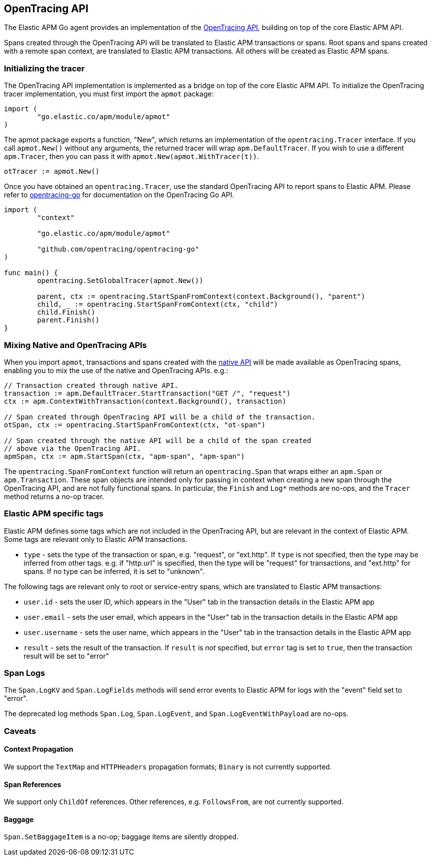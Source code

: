 [[opentracing]]
== OpenTracing API

The Elastic APM Go agent provides an implementation of the https://opentracing.io[OpenTracing API],
building on top of the core Elastic APM API.

Spans created through the OpenTracing API will be translated to Elastic APM transactions or spans.
Root spans and spans created with a remote span context, are translated to Elastic APM
transactions. All others will be created as Elastic APM spans.

[float]
[[opentracing-init]]
=== Initializing the tracer

The OpenTracing API implementation is implemented as a bridge on top of the core Elastic APM API.
To initialize the OpenTracing tracer implementation, you must first import the `apmot` package:

[source,go]
----
import (
	"go.elastic.co/apm/module/apmot"
)
----

The apmot package exports a function, "New", which returns an implementation of the
`opentracing.Tracer` interface. If you call `apmot.New()` without any arguments,
the returned tracer will wrap `apm.DefaultTracer`. If you wish to use a different
`apm.Tracer`, then you can pass it with `apmot.New(apmot.WithTracer(t))`.

[source,go]
----
otTracer := apmot.New()
----

Once you have obtained an `opentracing.Tracer`, use the standard OpenTracing API
to report spans to Elastic APM. Please refer to https://github.com/opentracing/opentracing-go[opentracing-go]
for documentation on the OpenTracing Go API.

[source,go]
----
import (
	"context"

	"go.elastic.co/apm/module/apmot"

	"github.com/opentracing/opentracing-go"
)

func main() {
	opentracing.SetGlobalTracer(apmot.New())

	parent, ctx := opentracing.StartSpanFromContext(context.Background(), "parent")
	child, _ := opentracing.StartSpanFromContext(ctx, "child")
	child.Finish()
	parent.Finish()
}
----

[float]
[[opentracing-mixed]]
=== Mixing Native and OpenTracing APIs

When you import `apmot`, transactions and spans created with the <<api, native API>>
will be made available as OpenTracing spans, enabling you to mix the use of the
native and OpenTracing APIs. e.g.:

[source,go]
----
// Transaction created through native API.
transaction := apm.DefaultTracer.StartTransaction("GET /", "request")
ctx := apm.ContextWithTransaction(context.Background(), transaction)

// Span created through OpenTracing API will be a child of the transaction.
otSpan, ctx := opentracing.StartSpanFromContext(ctx, "ot-span")

// Span created through the native API will be a child of the span created
// above via the OpenTracing API.
apmSpan, ctx := apm.StartSpan(ctx, "apm-span", "apm-span")
----

The `opentracing.SpanFromContext` function will return an `opentracing.Span`
that wraps either an `apm.Span` or `apm.Transaction`. These span objects are
intended only for passing in context when creating a new span through the
OpenTracing API, and are not fully functional spans. In particular, the `Finish`
and `Log*` methods are no-ops, and the `Tracer` method returns a no-op tracer.

[float]
[[opentracing-apm-tags]]
=== Elastic APM specific tags

Elastic APM defines some tags which are not included in the OpenTracing API,
but are relevant in the context of Elastic APM. Some tags are relevant only
to Elastic APM transactions.

- `type` - sets the type of the transaction or span, e.g. "request", or "ext.http".
           If `type` is not specified, then the type may be inferred from other
           tags. e.g. if "http.url" is specified, then the type will be "request"
           for transactions, and "ext.http" for spans. If no type can be inferred,
           it is set to "unknown".

The following tags are relevant only to root or service-entry spans, which are
translated to Elastic APM transactions:

- `user.id` - sets the user ID, which appears in the "User" tab in the transaction details in the Elastic APM app
- `user.email` - sets the user email, which appears in the "User" tab in the transaction details in the Elastic APM app
- `user.username` - sets the user name, which appears in the "User" tab in the transaction details in the Elastic APM app
- `result` - sets the result of the transaction. If `result` is _not_ specified, but `error` tag is set to `true`,
             then the transaction result will be set to "error"

[float]
[[opentracing-logs]]
=== Span Logs

The `Span.LogKV` and `Span.LogFields` methods will send error events to Elastic APM for logs
with the "event" field set to "error".

The deprecated log methods `Span.Log`, `Span.LogEvent`, and `Span.LogEventWithPayload` are no-ops.

[float]
[[opentracing-caveats]]
=== Caveats

[float]
[[opentracing-caveats-propagation]]
==== Context Propagation

We support the `TextMap` and `HTTPHeaders` propagation formats; `Binary` is not currently supported.

[float]
[[opentracing-caveats-spanrefs]]
==== Span References

We support only `ChildOf` references. Other references, e.g. `FollowsFrom`, are not currently supported.

[float]
[[opentracing-caveats-baggage]]
==== Baggage

`Span.SetBaggageItem` is a no-op; baggage items are silently dropped.
